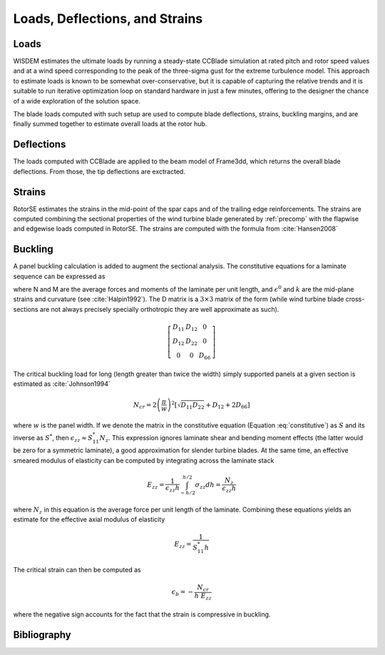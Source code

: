 .. _loads_deflections_strains:

-------------------------------
Loads, Deflections, and Strains
-------------------------------

Loads
=====
WISDEM estimates the ultimate loads by running a steady-state CCBlade simulation at rated pitch and rotor speed values and at a wind speed corresponding to the peak of the three-sigma gust for the extreme turbulence model. This approach to estimate loads is known to be somewhat over-conservative, but it is capable of capturing the relative trends and it is suitable to run iterative optimization loop on standard hardware in just a few minutes, offering to the designer the chance of a wide exploration of the solution space.

The blade loads computed with such setup are used to compute blade deflections, strains, buckling margins, and are finally summed together to estimate overall loads at the rotor hub.


Deflections
===========
The loads computed with CCBlade are applied to the beam model of Frame3dd, which returns the overall blade deflections. From those, the tip deflections are exctracted.


Strains
=======
RotorSE estimates the strains in the mid-point of the spar caps and of the trailing edge reinforcements. The strains are computed combining the sectional properties of the wind turbine blade generated by :ref:`precomp` with the flapwise and edgewise loads computed in RotorSE. The strains are computed with the formula from :cite:`Hansen2008`

.. math::
    :label: strain

    \epsilon(x,y) = \frac{M_1}{[EI]_1} y - \frac{M_2}{[EI]_2} x + \frac{N}{[EA]}

Buckling
========

A panel buckling calculation is added to augment the sectional analysis. The constitutive equations for a laminate sequence can be expressed as

.. math::
    :label: constitutive

    \left[\begin{matrix} N \\
    M \end{matrix}\right] = \left[\begin{matrix} A & B \\
    B & D \end{matrix}\right] \left[\begin{matrix} \epsilon^0 \\
    k \end{matrix}\right]

where N and M are the average forces and moments of the laminate per unit length, and :math:`\epsilon^0` and :math:`k` are the mid-plane strains and curvature (see :cite:`Halpin1992`).  The D matrix is a :math:`3 \times 3` matrix of the form (while wind turbine blade cross-sections are not always precisely specially orthotropic they are well approximate as such).

.. math::

    \left[
    \begin{array}{ccc}
        D_{11} & D_{12} & 0 \\
        D_{12} & D_{22} & 0 \\
        0 & 0 & D_{66}
    \end{array}
    \right]


The critical buckling load for long (length greater than twice the width) simply supported panels at a given section is estimated as :cite:`Johnson1994`

.. math::
    N_{cr} = 2 \left(\frac{\pi}{w}\right)^2 \left[  \sqrt{D_{11} D_{22}} + D_{12} + 2 D_{66}\right]

where :math:`w` is the panel width.  If we denote the matrix in the constitutive equation (Equation :eq:`constitutive`) as :math:`S` and its inverse as :math:`S^*`, then :math:`\epsilon_{zz} \approx S^*_{11}N_z`.  This expression ignores laminate shear and bending moment effects (the latter would be zero for a symmetric laminate), a good approximation for slender turbine blades.  At the same time, an effective smeared modulus of elasticity can be computed by integrating across the laminate stack

.. math:: E_{zz} = \frac{1}{\epsilon_{zz} h} \int_{-h/2}^{h/2} \sigma_{zz} dh = \frac{N_z}{ \epsilon_{zz} h}

where :math:`N_z` in this equation is the average force per unit length of the laminate.  Combining these equations yields an estimate for the effective axial modulus of elasticity

.. math:: E_{zz} = \frac{1}{S^*_{11} h}

The critical strain can then be computed as

.. math::
    \epsilon_b = - \frac{N_{cr}}{h \ E_{zz}}

where the negative sign accounts for the fact that the strain is compressive in buckling.


Bibliography
============

.. bibliography:: references.bib
    :style: unsrt
